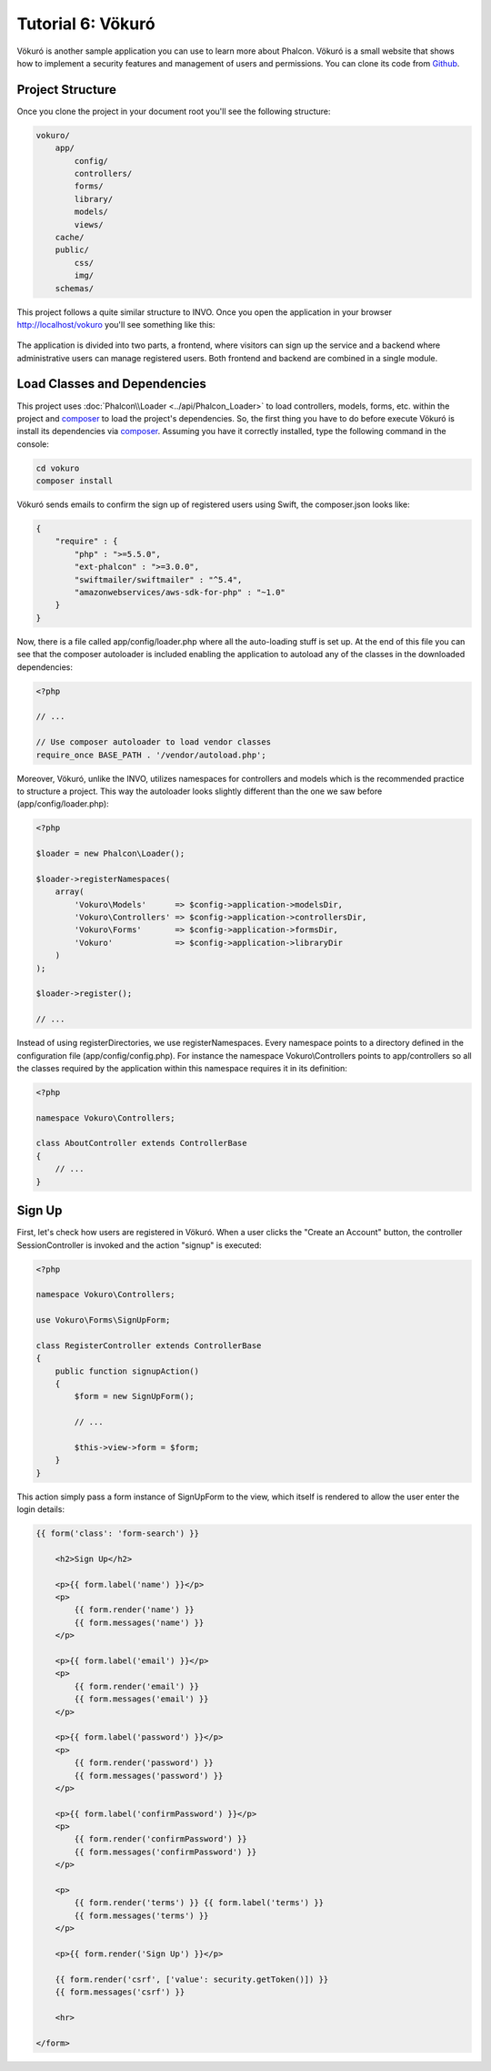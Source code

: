 Tutorial 6: Vökuró
==================
Vökuró is another sample application you can use to learn more about Phalcon.
Vökuró is a small website that shows how to implement a security features and
management of users and permissions. You can clone its code from Github_.

Project Structure
-----------------
Once you clone the project in your document root you'll see the following structure:

.. code-block:: bash

    vokuro/
        app/
            config/
            controllers/
            forms/
            library/
            models/
            views/
        cache/
        public/
            css/
            img/
        schemas/

This project follows a quite similar structure to INVO. Once you open the application in your
browser http://localhost/vokuro you'll see something like this:

.. figure:: ../_static/img/vokuro-1.png
   :align: center

The application is divided into two parts, a frontend, where visitors can sign up the service
and a backend where administrative users can manage registered users. Both frontend and backend
are combined in a single module.

Load Classes and Dependencies
-----------------------------
This project uses :doc:`Phalcon\\Loader <../api/Phalcon_Loader>` to load controllers, models, forms, etc. within the project and composer_
to load the project's dependencies. So, the first thing you have to do before execute Vökuró is
install its dependencies via composer_. Assuming you have it correctly installed, type the
following command in the console:

.. code-block:: bash

    cd vokuro
    composer install

Vökuró sends emails to confirm the sign up of registered users using Swift,
the composer.json looks like:

.. code-block:: json

    {
        "require" : {
            "php" : ">=5.5.0",
            "ext-phalcon" : ">=3.0.0",
            "swiftmailer/swiftmailer" : "^5.4",
            "amazonwebservices/aws-sdk-for-php" : "~1.0"
        }
    }

Now, there is a file called app/config/loader.php where all the auto-loading stuff is set up. At the end of
this file you can see that the composer autoloader is included enabling the application to autoload
any of the classes in the downloaded dependencies:

.. code-block:: php

    <?php

    // ...

    // Use composer autoloader to load vendor classes
    require_once BASE_PATH . '/vendor/autoload.php';

Moreover, Vökuró, unlike the INVO, utilizes namespaces for controllers and models
which is the recommended practice to structure a project. This way the autoloader looks slightly
different than the one we saw before (app/config/loader.php):

.. code-block:: php

    <?php

    $loader = new Phalcon\Loader();

    $loader->registerNamespaces(
        array(
            'Vokuro\Models'      => $config->application->modelsDir,
            'Vokuro\Controllers' => $config->application->controllersDir,
            'Vokuro\Forms'       => $config->application->formsDir,
            'Vokuro'             => $config->application->libraryDir
        )
    );

    $loader->register();

    // ...

Instead of using registerDirectories, we use registerNamespaces. Every namespace points to a directory
defined in the configuration file (app/config/config.php). For instance the namespace Vokuro\\Controllers
points to app/controllers so all the classes required by the application within this namespace
requires it in its definition:

.. code-block:: php

    <?php

    namespace Vokuro\Controllers;

    class AboutController extends ControllerBase
    {
        // ...
    }


Sign Up
-------
First, let's check how users are registered in Vökuró. When a user clicks the "Create an Account" button,
the controller SessionController is invoked and the action "signup" is executed:

.. code-block:: php

    <?php

    namespace Vokuro\Controllers;

    use Vokuro\Forms\SignUpForm;

    class RegisterController extends ControllerBase
    {
        public function signupAction()
        {
            $form = new SignUpForm();

            // ...

            $this->view->form = $form;
        }
    }

This action simply pass a form instance of SignUpForm to the view, which itself is rendered to
allow the user enter the login details:

.. code-block:: html+jinja

    {{ form('class': 'form-search') }}

        <h2>Sign Up</h2>

        <p>{{ form.label('name') }}</p>
        <p>
            {{ form.render('name') }}
            {{ form.messages('name') }}
        </p>

        <p>{{ form.label('email') }}</p>
        <p>
            {{ form.render('email') }}
            {{ form.messages('email') }}
        </p>

        <p>{{ form.label('password') }}</p>
        <p>
            {{ form.render('password') }}
            {{ form.messages('password') }}
        </p>

        <p>{{ form.label('confirmPassword') }}</p>
        <p>
            {{ form.render('confirmPassword') }}
            {{ form.messages('confirmPassword') }}
        </p>

        <p>
            {{ form.render('terms') }} {{ form.label('terms') }}
            {{ form.messages('terms') }}
        </p>

        <p>{{ form.render('Sign Up') }}</p>

        {{ form.render('csrf', ['value': security.getToken()]) }}
        {{ form.messages('csrf') }}

        <hr>

    </form>

.. _Github: https://github.com/phalcon/vokuro
.. _composer: https://getcomposer.org/
